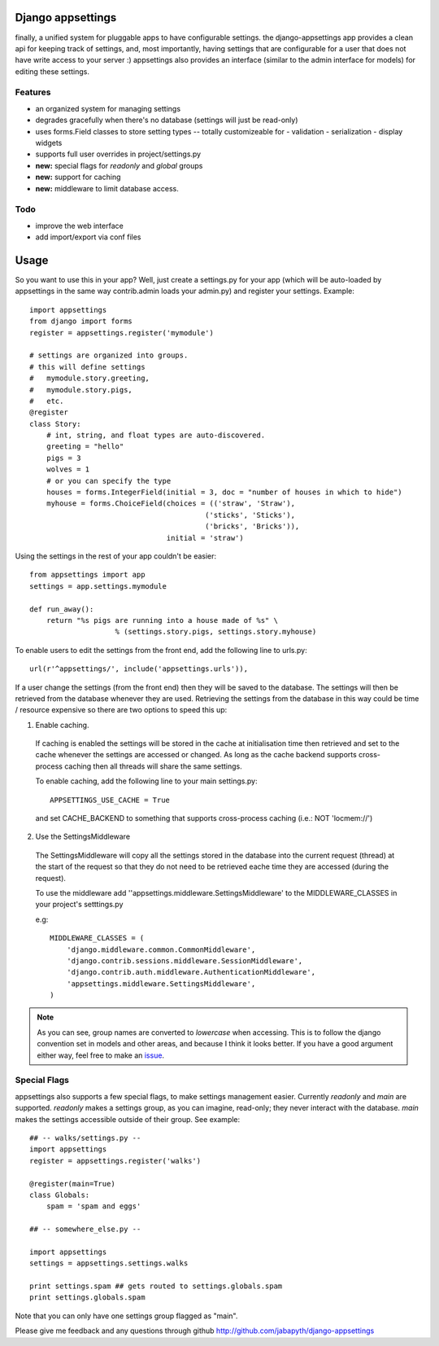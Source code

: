 Django appsettings
==================

finally, a unified system for pluggable apps to have configurable settings.
the django-appsettings app provides a clean api for keeping track of settings,
and, most importantly, having settings that are configurable for a user that
does not have write access to your server :) appsettings also provides an
interface (similar to the admin interface for models) for editing these
settings.

Features
--------

- an organized system for managing settings
- degrades gracefully when there's no database (settings will just be read-only)
- uses forms.Field classes to store setting types -- totally customizeable for
  - validation
  - serialization
  - display widgets
- supports full user overrides in project/settings.py
- **new:** special flags for *readonly* and *global* groups
- **new:** support for caching
- **new:** middleware to limit database access.

Todo
----

- improve the web interface
- add import/export via conf files

Usage
=====

So you want to use this in your app? Well, just create a settings.py for your
app (which will be auto-loaded by appsettings in the same way contrib.admin
loads your admin.py) and register your settings. Example::

    import appsettings
    from django import forms
    register = appsettings.register('mymodule')

    # settings are organized into groups.
    # this will define settings
    #   mymodule.story.greeting, 
    #   mymodule.story.pigs,
    #   etc.
    @register
    class Story:
        # int, string, and float types are auto-discovered.
        greeting = "hello"
        pigs = 3
        wolves = 1
        # or you can specify the type
        houses = forms.IntegerField(initial = 3, doc = "number of houses in which to hide")
        myhouse = forms.ChoiceField(choices = (('straw', 'Straw'),
                                             ('sticks', 'Sticks'),
                                             ('bricks', 'Bricks')),
                                    initial = 'straw')

Using the settings in the rest of your app couldn't be easier::

    from appsettings import app
    settings = app.settings.mymodule

    def run_away():
        return "%s pigs are running into a house made of %s" \
                        % (settings.story.pigs, settings.story.myhouse)

To enable users to edit the settings from the front end, add the following line to urls.py::

    url(r'^appsettings/', include('appsettings.urls')),

If a user change the settings (from the front end) then they will be saved to the database. The settings will then be retrieved from the database whenever they are used. Retrieving the settings from the database in this way could be time / resource expensive so there are two options to speed this up:

1. Enable caching.

 If caching is enabled the settings will be stored in the cache at initialisation time then retrieved and set to the cache whenever the settings are accessed or changed. As long as the cache backend supports cross-process caching then all threads will share the same settings.

 To enable caching, add the following line to your main settings.py::

    APPSETTINGS_USE_CACHE = True

 and set CACHE_BACKEND to something that supports cross-process caching (i.e.: NOT 'locmem://')

2. Use the SettingsMiddleware

 The SettingsMiddleware will copy all the settings stored in the database into the current request (thread) at the start of the request so that they do not need to be retrieved eache time they are accessed (during the request). 

 To use the middleware add ''appsettings.middleware.SettingsMiddleware' to the MIDDLEWARE_CLASSES in your project's setttings.py

 e.g::

    MIDDLEWARE_CLASSES = (
        'django.middleware.common.CommonMiddleware',
        'django.contrib.sessions.middleware.SessionMiddleware',
        'django.contrib.auth.middleware.AuthenticationMiddleware',
        'appsettings.middleware.SettingsMiddleware',
    )

.. note::

    As you can see, group names are converted to *lowercase* when accessing.
    This is to follow the django convention set in models and other areas, and
    because I think it looks better. If you have a good argument either way,
    feel free to make an `issue <http://github.com/jabapyth/django-appsettings/issues>`_.

Special Flags
-------------

appsettings also supports a few special flags, to make settings management
easier. Currently *readonly* and *main* are supported. *readonly* makes
a settings group, as you can imagine, read-only; they never interact with the
database. *main* makes the settings accessible outside of their group.
See example::

    ## -- walks/settings.py --
    import appsettings
    register = appsettings.register('walks')

    @register(main=True)
    class Globals:
        spam = 'spam and eggs'

    ## -- somewhere_else.py --

    import appsettings
    settings = appsettings.settings.walks

    print settings.spam ## gets routed to settings.globals.spam
    print settings.globals.spam

Note that you can only have one settings group flagged as "main".

Please give me feedback and any questions through github
http://github.com/jabapyth/django-appsettings
